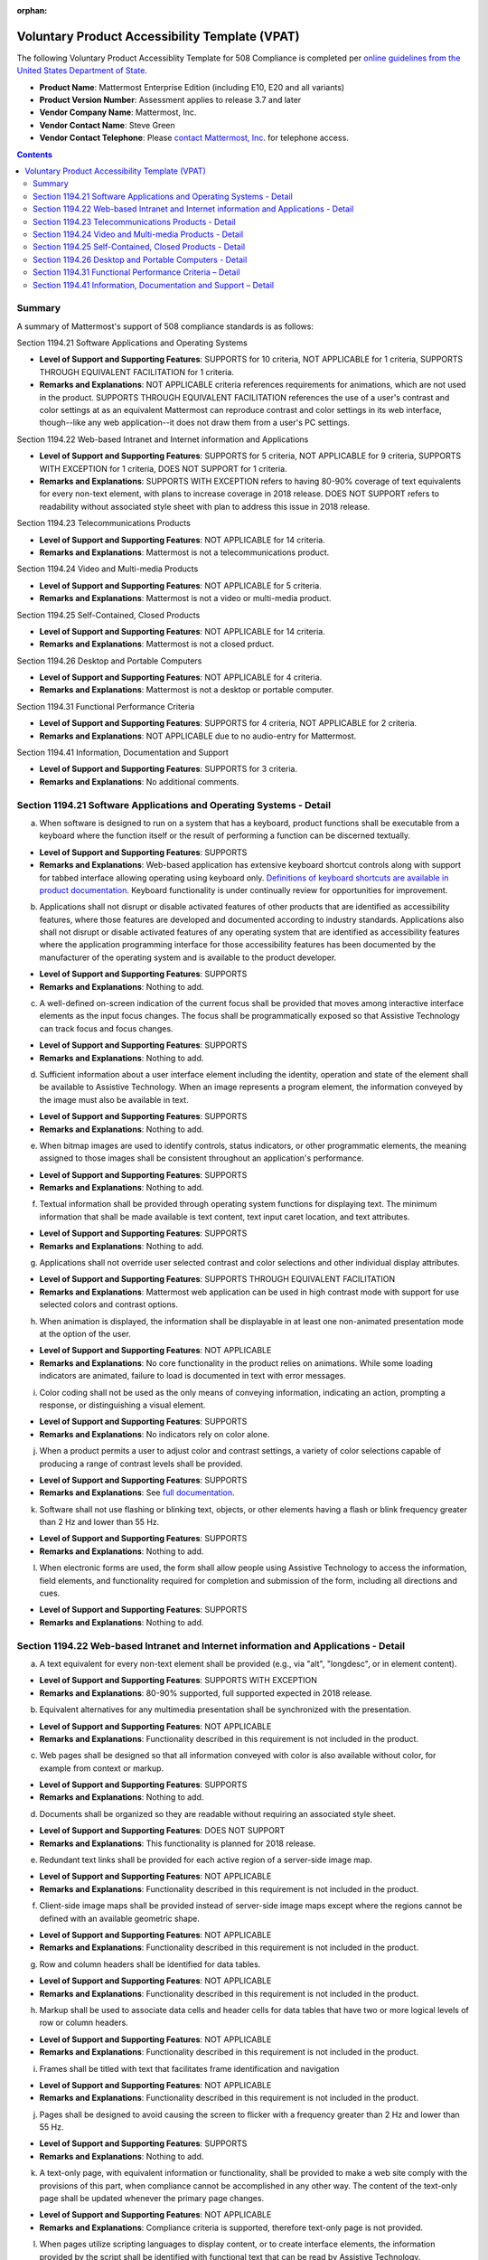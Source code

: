 :orphan:

Voluntary Product Accessibility Template (VPAT) 
===============================================

The following Voluntary Product Accessiblity Template for 508 Compliance is completed per `online guidelines from the United States Department of State <https://www.state.gov/m/irm/impact/126343.htm>`__.

- **Product Name**: Mattermost Enterprise Edition (including E10, E20 and all variants) 
- **Product Version Number**: Assessment applies to release 3.7 and later 
- **Vendor Company Name**: Mattermost, Inc. 
- **Vendor Contact Name**: Steve Green
- **Vendor Contact Telephone**: Please `contact Mattermost, Inc. <https://mattermost.com/contact-us/>`__ for telephone access. 

.. contents::
    :backlinks: top

Summary 
-------

A summary of Mattermost's support of 508 compliance standards is as follows:

Section 1194.21 Software Applications and Operating Systems                     

- **Level of Support and Supporting Features**: SUPPORTS for 10 criteria, NOT APPLICABLE for 1 criteria, SUPPORTS THROUGH EQUIVALENT FACILITATION for 1 criteria.  

- **Remarks and Explanations**: NOT APPLICABLE criteria references requirements for animations, which are not used in the product. SUPPORTS THROUGH EQUIVALENT FACILITATION references the use of a user's contrast and color settings at as an equivalent Mattermost can reproduce contrast and color settings in its web interface, though--like any web application--it does not draw them from a user's PC settings. 

Section 1194.22 Web-based Intranet and Internet information and Applications 

- **Level of Support and Supporting Features**: SUPPORTS for 5 criteria, NOT APPLICABLE for 9 criteria, SUPPORTS WITH EXCEPTION for 1 criteria, DOES NOT SUPPORT for 1 criteria. 

- **Remarks and Explanations**: SUPPORTS WITH EXCEPTION refers to having 80-90% coverage of text equivalents for every non-text element, with plans to increase coverage in 2018 release. DOES NOT SUPPORT refers to readability without associated style sheet with plan to address this issue in 2018 release. 

Section 1194.23 Telecommunications Products 

- **Level of Support and Supporting Features**: NOT APPLICABLE for 14 criteria.

- **Remarks and Explanations**: Mattermost is not a telecommunications product. 

Section 1194.24 Video and Multi-media Products 

- **Level of Support and Supporting Features**: NOT APPLICABLE for 5 criteria.

- **Remarks and Explanations**: Mattermost is not a video or multi-media product. 

Section 1194.25 Self-Contained, Closed Products 

- **Level of Support and Supporting Features**: NOT APPLICABLE for 14 criteria.

- **Remarks and Explanations**: Mattermost is not a closed prduct. 

Section 1194.26 Desktop and Portable Computers 

- **Level of Support and Supporting Features**: NOT APPLICABLE for 4 criteria.

- **Remarks and Explanations**: Mattermost is not a desktop or portable computer. 

Section 1194.31 Functional Performance Criteria 

- **Level of Support and Supporting Features**: SUPPORTS for 4 criteria, NOT APPLICABLE for 2 criteria.

- **Remarks and Explanations**: NOT APPLICABLE due to no audio-entry for Mattermost.

Section 1194.41 Information, Documentation and Support 

- **Level of Support and Supporting Features**: SUPPORTS for 3 criteria.

- **Remarks and Explanations**: No additional comments. 

Section 1194.21 Software Applications and Operating Systems - Detail 
--------------------------------------------------------------------

(a) When software is designed to run on a system that has a keyboard, product functions shall be executable from a keyboard where the function itself or the result of performing a function can be discerned textually.

- **Level of Support and Supporting Features**: SUPPORTS 

- **Remarks and Explanations**: Web-based application has extensive keyboard shortcut controls along with support for tabbed interface allowing operating using keyboard only. `Definitions of keyboard shortcuts are available in product documentation <https://docs.mattermost.com/help/messaging/keyboard-shortcuts.html>`__. Keyboard functionality is under continually review for opportunities for improvement. 

(b) Applications shall not disrupt or disable activated features of other products that are identified as accessibility features, where those features are developed and documented according to industry standards. Applications also shall not disrupt or disable activated features of any operating system that are identified as accessibility features where the application programming interface for those accessibility features has been documented by the manufacturer of the operating system and is available to the product developer.

- **Level of Support and Supporting Features**: SUPPORTS 

- **Remarks and Explanations**: Nothing to add. 

(c) A well-defined on-screen indication of the current focus shall be provided that moves among interactive interface elements as the input focus changes. The focus shall be programmatically exposed so that Assistive Technology can track focus and focus changes.

- **Level of Support and Supporting Features**: SUPPORTS 

- **Remarks and Explanations**: Nothing to add. 

(d) Sufficient information about a user interface element including the identity, operation and state of the element shall be available to Assistive Technology. When an image represents a program element, the information conveyed by the image must also be available in text.

- **Level of Support and Supporting Features**: SUPPORTS 

- **Remarks and Explanations**: Nothing to add. 

(e) When bitmap images are used to identify controls, status indicators, or other programmatic elements, the meaning assigned to those images shall be consistent throughout an application's performance.

- **Level of Support and Supporting Features**: SUPPORTS 

- **Remarks and Explanations**: Nothing to add. 

(f) Textual information shall be provided through operating system functions for displaying text. The minimum information that shall be made available is text content, text input caret location, and text attributes.

- **Level of Support and Supporting Features**: SUPPORTS 

- **Remarks and Explanations**: Nothing to add. 

(g) Applications shall not override user selected contrast and color selections and other individual display attributes.

- **Level of Support and Supporting Features**: SUPPORTS THROUGH EQUIVALENT FACILITATION

- **Remarks and Explanations**: Mattermost web application can be used in high contrast mode with support for use selected colors and contrast options. 

(h) When animation is displayed, the information shall be displayable in at least one non-animated presentation mode at the option of the user.

- **Level of Support and Supporting Features**: NOT APPLICABLE  

- **Remarks and Explanations**: No core functionality in the product relies on animations. While some loading indicators are animated, failure to load is documented in text with error messages. 

(i) Color coding shall not be used as the only means of conveying information, indicating an action, prompting a response, or distinguishing a visual element.

- **Level of Support and Supporting Features**: SUPPORTS

- **Remarks and Explanations**: No indicators rely on color alone. 

(j) When a product permits a user to adjust color and contrast settings, a variety of color selections capable of producing a range of contrast levels shall be provided.

- **Level of Support and Supporting Features**: SUPPORTS

- **Remarks and Explanations**: See `full documentation <https://docs.mattermost.com/help/settings/theme-colors.html>`__.

(k) Software shall not use flashing or blinking text, objects, or other elements having a flash or blink frequency greater than 2 Hz and lower than 55 Hz.

- **Level of Support and Supporting Features**: SUPPORTS 

- **Remarks and Explanations**: Nothing to add. 

(l) When electronic forms are used, the form shall allow people using Assistive Technology to access the information, field elements, and functionality required for completion and submission of the form, including all directions and cues.

- **Level of Support and Supporting Features**: SUPPORTS 

- **Remarks and Explanations**: Nothing to add. 

Section 1194.22 Web-based Intranet and Internet information and Applications - Detail 
-------------------------------------------------------------------------------------

(a) A text equivalent for every non-text element shall be provided (e.g., via "alt", "longdesc", or in element content).

- **Level of Support and Supporting Features**: SUPPORTS WITH EXCEPTION  

- **Remarks and Explanations**: 80-90% supported, full supported expected in 2018 release. 

(b) Equivalent alternatives for any multimedia presentation shall be synchronized with the presentation.

- **Level of Support and Supporting Features**: NOT APPLICABLE 

- **Remarks and Explanations**: Functionality described in this requirement is not included in the product. 

(c) Web pages shall be designed so that all information conveyed with color is also available without color, for example from context or markup.

- **Level of Support and Supporting Features**: SUPPORTS 

- **Remarks and Explanations**: Nothing to add. 

(d) Documents shall be organized so they are readable without requiring an associated style sheet.

- **Level of Support and Supporting Features**: DOES NOT SUPPORT 

- **Remarks and Explanations**: This functionality is planned for 2018 release. 

(e) Redundant text links shall be provided for each active region of a server-side image map.

- **Level of Support and Supporting Features**: NOT APPLICABLE 

- **Remarks and Explanations**: Functionality described in this requirement is not included in the product. 

(f) Client-side image maps shall be provided instead of server-side image maps except where the regions cannot be defined with an available geometric shape.

- **Level of Support and Supporting Features**: NOT APPLICABLE 

- **Remarks and Explanations**: Functionality described in this requirement is not included in the product. 

(g) Row and column headers shall be identified for data tables.

- **Level of Support and Supporting Features**: NOT APPLICABLE 

- **Remarks and Explanations**: Functionality described in this requirement is not included in the product. 

(h) Markup shall be used to associate data cells and header cells for data tables that have two or more logical levels of row or column headers.

- **Level of Support and Supporting Features**: NOT APPLICABLE 

- **Remarks and Explanations**: Functionality described in this requirement is not included in the product. 

(i) Frames shall be titled with text that facilitates frame identification and navigation

- **Level of Support and Supporting Features**: NOT APPLICABLE 

- **Remarks and Explanations**: Functionality described in this requirement is not included in the product. 

(j) Pages shall be designed to avoid causing the screen to flicker with a frequency greater than 2 Hz and lower than 55 Hz.

- **Level of Support and Supporting Features**: SUPPORTS 

- **Remarks and Explanations**: Nothing to add. 

(k) A text-only page, with equivalent information or functionality, shall be provided to make a web site comply with the provisions of this part, when compliance cannot be accomplished in any other way. The content of the text-only page shall be updated whenever the primary page changes.

- **Level of Support and Supporting Features**: NOT APPLICABLE 

- **Remarks and Explanations**: Compliance criteria is supported, therefore text-only page is not provided. 

(l) When pages utilize scripting languages to display content, or to create interface elements, the information provided by the script shall be identified with functional text that can be read by Assistive Technology.

- **Level of Support and Supporting Features**: SUPPORTS 

- **Remarks and Explanations**: Nothing to add. 

(m) When a web page requires that an applet, plug-in or other application be present on the client system to interpret page content, the page must provide a link to a plug-in or applet that complies with 1194.21(a) through (l).

- **Level of Support and Supporting Features**: NOT APPLICABLE 

- **Remarks and Explanations**: Functionality described in this requirement is not included in the product. 

(n) When electronic forms are designed to be completed on-line, the form shall allow people using Assistive Technology to access the information, field elements, and functionality required for completion and submission of the form, including all directions and cues.

- **Level of Support and Supporting Features**: SUPPORTS 

- **Remarks and Explanations**: Nothing to add. 

(o) A method shall be provided that permits users to skip repetitive navigation links.

- **Level of Support and Supporting Features**: SUPPORTS

- **Remarks and Explanations**: Keyboard shortcuts can skip repetitive navigation links.

(p) When a timed response is required, the user shall be alerted and given sufficient time to indicate more time is required.

- **Level of Support and Supporting Features**: NOT APPLICABLE 

- **Remarks and Explanations**: Functionality described in this requirement is not included in the product. There are no timed responses used in the system. 

Section 1194.23 Telecommunications Products - Detail
----------------------------------------------------

(a) Telecommunications products or systems which provide a function allowing voice communication and which do not themselves provide a TTY functionality shall provide a standard non-acoustic connection point for TTYs. Microphones shall be capable of being turned on and off to allow the user to intermix speech with TTY use.

- **Level of Support and Supporting Features**: NOT APPLICABLE 

- **Remarks and Explanations**: Functionality described in this requirement is not included in the product.

(b) Telecommunications products which include voice communication functionality shall support all commonly used cross-manufacturer non-proprietary standard TTY signal protocols.

- **Level of Support and Supporting Features**: NOT APPLICABLE 

- **Remarks and Explanations**: Functionality described in this requirement is not included in the product.

(c) Voice mail, auto-attendant, and interactive voice response telecommunications systems shall be usable by TTY users with their TTYs.

- **Level of Support and Supporting Features**: NOT APPLICABLE 

- **Remarks and Explanations**: Functionality described in this requirement is not included in the product.

(d) Voice mail, messaging, auto-attendant, and interactive voice response telecommunications systems that require a response from a user within a time interval, shall give an alert when the time interval is about to run out, and shall provide sufficient time for the user to indicate more time is required.

- **Level of Support and Supporting Features**: NOT APPLICABLE 

- **Remarks and Explanations**: Functionality described in this requirement is not included in the product.

(e) Where provided, caller identification and similar telecommunications functions shall also be available for users of TTYs, and for users who cannot see displays.

- **Level of Support and Supporting Features**: NOT APPLICABLE 

- **Remarks and Explanations**: Functionality described in this requirement is not included in the product.

(f) For transmitted voice signals, telecommunications products shall provide a gain adjustable up to a minimum of 20 dB. For incremental volume control, at least one intermediate step of 12 dB of gain shall be provided.

- **Level of Support and Supporting Features**: NOT APPLICABLE 

- **Remarks and Explanations**: Functionality described in this requirement is not included in the product.

(g) If the telecommunications product allows a user to adjust the receive volume, a function shall be provided to automatically reset the volume to the default level after every use.

- **Level of Support and Supporting Features**: NOT APPLICABLE 

- **Remarks and Explanations**: Functionality described in this requirement is not included in the product.

(h) Where a telecommunications product delivers output by an audio transducer which is normally held up to the ear, a means for effective magnetic wireless coupling to hearing technologies shall be provided.

- **Level of Support and Supporting Features**: NOT APPLICABLE 

- **Remarks and Explanations**: Functionality described in this requirement is not included in the product.

(i) Interference to hearing technologies (including hearing aids, cochlear implants, and assistive listening devices) shall be reduced to the lowest possible level that allows a user of hearing technologies to utilize the telecommunications product.

- **Level of Support and Supporting Features**: NOT APPLICABLE 

- **Remarks and Explanations**: Functionality described in this requirement is not included in the product.

(j) Products that transmit or conduct information or communication, shall pass through cross-manufacturer, non-proprietary, industry-standard codes, translation protocols, formats or other information necessary to provide the information or communication in a usable format. Technologies which use encoding, signal compression, format transformation, or similar techniques shall not remove information needed for access or shall restore it upon delivery.

- **Level of Support and Supporting Features**: NOT APPLICABLE 

- **Remarks and Explanations**: Functionality described in this requirement is not included in the product.

(k)(1) Products which have mechanically operated controls or keys shall comply with the following: Controls and Keys shall be tactilely discernible without activating the controls or keys.

- **Level of Support and Supporting Features**: NOT APPLICABLE 

- **Remarks and Explanations**: Functionality described in this requirement is not included in the product.

(k)(2) Products which have mechanically operated controls or keys shall comply with the following: Controls and Keys shall be operable with one hand and shall not require tight grasping, pinching, twisting of the wrist. The force required to activate controls and keys shall be 5 lbs. (22.2N) maximum.

- **Level of Support and Supporting Features**: NOT APPLICABLE 

- **Remarks and Explanations**: Functionality described in this requirement is not included in the product.

(k)(3) Products which have mechanically operated controls or keys shall comply with the following: If key repeat is supported, the delay before repeat shall be adjustable to at least 2 seconds. Key repeat rate shall be adjustable to 2 seconds per character.

- **Level of Support and Supporting Features**: NOT APPLICABLE 

- **Remarks and Explanations**: Functionality described in this requirement is not included in the product.

(k)(4) Products which have mechanically operated controls or keys shall comply with the following: The status of all locking or toggle controls or keys shall be visually discernible, and discernible either through touch or sound.

- **Level of Support and Supporting Features**: NOT APPLICABLE 

- **Remarks and Explanations**: Functionality described in this requirement is not included in the product.

Section 1194.24 Video and Multi-media Products - Detail  
-------------------------------------------------------

a) All analog television displays 13 inches and larger, and computer equipment that includes analog television receiver or display circuitry, shall be equipped with caption decoder circuitry which appropriately receives, decodes, and displays closed captions from broadcast, cable, videotape, and DVD signals. As soon as practicable, but not later than July 1, 2002, widescreen digital television (DTV) displays measuring at least 7.8 inches vertically, DTV sets with conventional displays measuring at least 13 inches vertically, and stand-alone DTV tuners, whether or not they are marketed with display screens, and computer equipment that includes DTV receiver or display circuitry, shall be equipped with caption decoder circuitry which appropriately receives, decodes, and displays closed captions from broadcast, cable, videotape, and DVD signals.

- **Level of Support and Supporting Features**: NOT APPLICABLE 

- **Remarks and Explanations**: Functionality described in this requirement is not included in the product.

(b) Television tuners, including tuner cards for use in computers, shall be equipped with secondary audio program playback circuitry.

- **Level of Support and Supporting Features**: NOT APPLICABLE 

- **Remarks and Explanations**: Functionality described in this requirement is not included in the product.

(c) All training and informational video and multimedia productions which support the agency's mission, regardless of format, that contain speech or other audio information necessary for the comprehension of the content, shall be open or closed captioned.

- **Level of Support and Supporting Features**: NOT APPLICABLE 

- **Remarks and Explanations**: Functionality described in this requirement is not included in the product.

(d) All training and informational video and multimedia productions which support the agency's mission, regardless of format, that contain visual information necessary for the comprehension of the content, shall be audio described.

- **Level of Support and Supporting Features**: NOT APPLICABLE 

- **Remarks and Explanations**: Functionality described in this requirement is not included in the product.

(e) Display or presentation of alternate text presentation or audio descriptions shall be user-selectable unless permanent.

- **Level of Support and Supporting Features**: NOT APPLICABLE 

- **Remarks and Explanations**: Functionality described in this requirement is not included in the product.

Section 1194.25 Self-Contained, Closed Products - Detail 
--------------------------------------------------------

(a) Self contained products shall be usable by people with disabilities without requiring an end-user to attach Assistive Technology to the product. Personal headsets for private listening are not Assistive Technology.

- **Level of Support and Supporting Features**: NOT APPLICABLE 

- **Remarks and Explanations**: Functionality described in this requirement is not included in the product.

(b) When a timed response is required, the user shall be alerted and given sufficient time to indicate more time is required.

- **Level of Support and Supporting Features**: NOT APPLICABLE 

- **Remarks and Explanations**: Functionality described in this requirement is not included in the product.

(c) Where a product utilizes touchscreens or contact-sensitive controls, an input method shall be provided that complies with 1194.23 

- **Level of Support and Supporting Features**: NOT APPLICABLE 

- **Remarks and Explanations**: Functionality described in this requirement is not included in the product.

(d) When biometric forms of user identification or control are used, an alternative form of identification or activation, which does not require the user to possess particular biological characteristics, shall also be provided.

- **Level of Support and Supporting Features**: NOT APPLICABLE 

- **Remarks and Explanations**: Functionality described in this requirement is not included in the product.

(e) When products provide auditory output, the audio signal shall be provided at a standard signal level through an industry standard connector that will allow for private listening. The product must provide the ability to interrupt, pause, and restart the audio at anytime.

- **Level of Support and Supporting Features**: NOT APPLICABLE 

- **Remarks and Explanations**: Functionality described in this requirement is not included in the product.

(f) When products deliver voice output in a public area, incremental volume control shall be provided with output amplification up to a level of at least 65 dB. Where the ambient noise level of the environment is above 45 dB, a volume gain of at least 20 dB above the ambient level shall be user selectable. A function shall be provided to automatically reset the volume to the default level after every use.

- **Level of Support and Supporting Features**: NOT APPLICABLE 

- **Remarks and Explanations**: Functionality described in this requirement is not included in the product.

(g) Color coding shall not be used as the only means of conveying information, indicating an action, prompting a response, or distinguishing a visual element.

- **Level of Support and Supporting Features**: NOT APPLICABLE 

- **Remarks and Explanations**: Functionality described in this requirement is not included in the product.

(h) When a product permits a user to adjust color and contrast settings, a range of color selections capable of producing a variety of contrast levels shall be provided.

- **Level of Support and Supporting Features**: NOT APPLICABLE 

- **Remarks and Explanations**: Functionality described in this requirement is not included in the product.

(i) Products shall be designed to avoid causing the screen to flicker with a frequency greater than 2 Hz and lower than 55 Hz.

- **Level of Support and Supporting Features**: NOT APPLICABLE 

- **Remarks and Explanations**: Functionality described in this requirement is not included in the product.

(j) (1) Products which are freestanding, non-portable, and intended to be used in one location and which have operable controls shall comply with the following: The position of any operable control shall be determined with respect to a vertical plane, which is 48 inches in length, centered on the operable control, and at the maximum protrusion of the product within the 48 inch length on products which are freestanding, non-portable, and intended to be used in one location and which have operable controls.

- **Level of Support and Supporting Features**: NOT APPLICABLE 

- **Remarks and Explanations**: Functionality described in this requirement is not included in the product.

(j)(2) Products which are freestanding, non-portable, and intended to be used in one location and which have operable controls shall comply with the following: Where any operable control is 10 inches or less behind the reference plane, the height shall be 54 inches maximum and 15 inches minimum above the floor.

- **Level of Support and Supporting Features**: NOT APPLICABLE 

- **Remarks and Explanations**: Functionality described in this requirement is not included in the product.

(j)(3) Products which are freestanding, non-portable, and intended to be used in one location and which have operable controls shall comply with the following: Where any operable control is more than 10 inches and not more than 24 inches behind the reference plane, the height shall be 46 inches maximum and 15 inches minimum above the floor.

- **Level of Support and Supporting Features**: NOT APPLICABLE 

- **Remarks and Explanations**: Functionality described in this requirement is not included in the product.

(j)(4) Products which are freestanding, non-portable, and intended to be used in one location and which have operable controls shall comply with the following: Operable controls shall not be more than 24 inches behind the reference plane.

- **Level of Support and Supporting Features**: NOT APPLICABLE 

- **Remarks and Explanations**: Functionality described in this requirement is not included in the product.

Section 1194.26 Desktop and Portable Computers - Detail 
-------------------------------------------------------

(a) All mechanically operated controls and keys shall comply with 1194.23 (k) (1) through (4).

- **Level of Support and Supporting Features**: NOT APPLICABLE 

- **Remarks and Explanations**: Functionality described in this requirement is not included in the product.

(b) If a product utilizes touchscreens or touch-operated controls, an input method shall be provided that complies with 1194.23 (k) (1) through (4).

- **Level of Support and Supporting Features**: NOT APPLICABLE 

- **Remarks and Explanations**: Functionality described in this requirement is not included in the product.

(c) When biometric forms of user identification or control are used, an alternative form of identification or activation, which does not require the user to possess particular biological characteristics, shall also be provided.

- **Level of Support and Supporting Features**: NOT APPLICABLE 

- **Remarks and Explanations**: Functionality described in this requirement is not included in the product.

(d) Where provided, at least one of each type of expansion slots, ports and connectors shall comply with publicly available industry standards

- **Level of Support and Supporting Features**: NOT APPLICABLE 

- **Remarks and Explanations**: Functionality described in this requirement is not included in the product.

Section 1194.31 Functional Performance Criteria – Detail
--------------------------------------------------------

(a) At least one mode of operation and information retrieval that does not require user vision shall be provided, or support for Assistive Technology used by people who are blind or visually impaired shall be provided.

- **Level of Support and Supporting Features**: SUPPORTS

- **Remarks and Explanations**: Made available via browser.

(b) At least one mode of operation and information retrieval that does not require visual acuity greater than 20/70 shall be provided in audio and enlarged print output working together or independently, or support for Assistive Technology used by people who are visually impaired shall be provided.

- **Level of Support and Supporting Features**: SUPPORTS 

- **Remarks and Explanations**: Increasing Zoom level in Mattermost web app can be used to fulfill this requirement. 

(c) At least one mode of operation and information retrieval that does not require user hearing shall be provided, or support for Assistive Technology used by people who are deaf or hard of hearing shall be provided

- **Level of Support and Supporting Features**: NOT APPLICABLE 

- **Remarks and Explanations**: There is no functionality relying on audio only. 

(d) Where audio information is important for the use of a product, at least one mode of operation and information retrieval shall be provided in an enhanced auditory fashion, or support for assistive hearing devices shall be provided.

- **Level of Support and Supporting Features**: NOT APPLICABLE 

- **Remarks and Explanations**: There is no functionality relying on audio only. 

(e) At least one mode of operation and information retrieval that does not require user speech shall be provided, or support for Assistive Technology used by people with disabilities shall be provided.

- **Level of Support and Supporting Features**: SUPPORTS 

- **Remarks and Explanations**: No speech-only interfaces in Mattermost. 

(f) At least one mode of operation and information retrieval that does not require fine motor control or simultaneous actions and that is operable with limited reach and strength shall be provided.

- **Level of Support and Supporting Features**: SUPPORTS 

- **Remarks and Explanations**: System can be operated with computer keyboard only, which can meet stated requirements when in accessibility mode. 

Section 1194.41 Information, Documentation and Support – Detail
---------------------------------------------------------------

(a) Product support documentation provided to end-users shall be made available in alternate formats upon request, at no additional charge

- **Level of Support and Supporting Features**: SUPPORTS 

- **Remarks and Explanations**: Full documentation publicly available at https://docs.mattermost.com 

(b) End-users shall have access to a description of the accessibility and compatibility features of products in alternate formats or alternate methods upon request, at no additional charge.

- **Level of Support and Supporting Features**: SUPPORTS 

- **Remarks and Explanations**: This documentation include links to all relevant accessibility and compatibility options, including theme colors and keyboard shortcuts. 

(c) Support services for products shall accommodate the communication needs of end-users with disabilities.

- **Level of Support and Supporting Features**: SUPPORTS

- **Remarks and Explanations**: Mattermost Enterprise Edition support available via email. 
